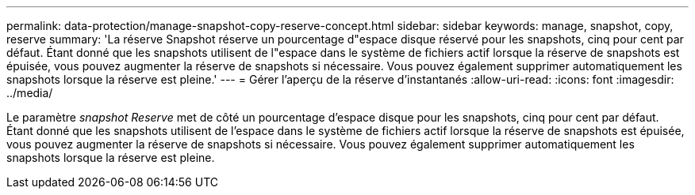 ---
permalink: data-protection/manage-snapshot-copy-reserve-concept.html 
sidebar: sidebar 
keywords: manage, snapshot, copy, reserve 
summary: 'La réserve Snapshot réserve un pourcentage d"espace disque réservé pour les snapshots, cinq pour cent par défaut. Étant donné que les snapshots utilisent de l"espace dans le système de fichiers actif lorsque la réserve de snapshots est épuisée, vous pouvez augmenter la réserve de snapshots si nécessaire. Vous pouvez également supprimer automatiquement les snapshots lorsque la réserve est pleine.' 
---
= Gérer l'aperçu de la réserve d'instantanés
:allow-uri-read: 
:icons: font
:imagesdir: ../media/


[role="lead"]
Le paramètre _snapshot Reserve_ met de côté un pourcentage d'espace disque pour les snapshots, cinq pour cent par défaut. Étant donné que les snapshots utilisent de l'espace dans le système de fichiers actif lorsque la réserve de snapshots est épuisée, vous pouvez augmenter la réserve de snapshots si nécessaire. Vous pouvez également supprimer automatiquement les snapshots lorsque la réserve est pleine.

